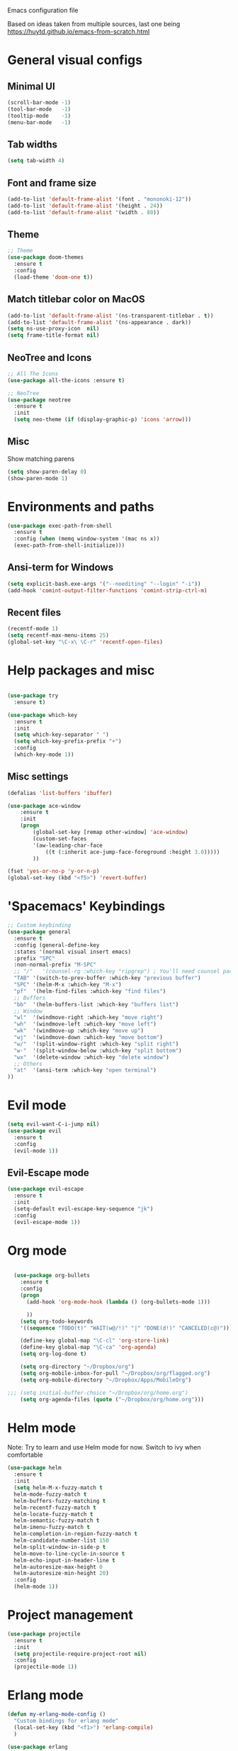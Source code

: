 Emacs configuration file

Based on ideas taken from multiple sources, last one being https://huytd.github.io/emacs-from-scratch.html

* General visual configs
** Minimal UI
#+BEGIN_SRC emacs-lisp
  (scroll-bar-mode -1)
  (tool-bar-mode   -1)
  (tooltip-mode    -1)
  (menu-bar-mode   -1)
#+END_SRC

#+RESULTS:

** Tab widths
   
#+BEGIN_SRC emacs-lisp
  (setq tab-width 4)
#+END_SRC

#+RESULTS:
: 4

** Font and frame size
#+BEGIN_SRC emacs-lisp
  (add-to-list 'default-frame-alist '(font . "mononoki-12"))
  (add-to-list 'default-frame-alist '(height . 24))
  (add-to-list 'default-frame-alist '(width . 80))
#+END_SRC

#+RESULTS:
: ((width . 80) (height . 24) (font . mononoki-12) (vertical-scroll-bars))

** Theme
#+BEGIN_SRC emacs-lisp
  ;; Theme
  (use-package doom-themes
	:ensure t
	:config
	(load-theme 'doom-one t))
#+END_SRC

** Match titlebar color on MacOS

#+BEGIN_SRC emacs-lisp
  (add-to-list 'default-frame-alist '(ns-transparent-titlebar . t))
  (add-to-list 'default-frame-alist '(ns-appearance . dark))
  (setq ns-use-proxy-icon  nil)
  (setq frame-title-format nil)
#+END_SRC

#+RESULTS:

** NeoTree and Icons
#+BEGIN_SRC emacs-lisp
  ;; All The Icons
  (use-package all-the-icons :ensure t)

  ;; NeoTree
  (use-package neotree
	:ensure t
	:init
	(setq neo-theme (if (display-graphic-p) 'icons 'arrow)))
#+END_SRC

#+RESULTS:

** Misc

   Show matching parens
#+BEGIN_SRC emacs-lisp
  (setq show-paren-delay 0)
  (show-paren-mode 1)
#+END_SRC

#+RESULTS:
: t

* Environments and paths
#+BEGIN_SRC emacs-lisp
  (use-package exec-path-from-shell
    :ensure t
    :config (when (memq window-system '(mac ns x))
    (exec-path-from-shell-initialize)))

#+END_SRC

** Ansi-term for Windows
   
#+BEGIN_SRC emacs-lisp
  (setq explicit-bash.exe-args '("--noediting" "--login" "-i"))
  (add-hook 'comint-output-filter-functions 'comint-strip-ctrl-m)
#+END_SRC

#+RESULTS:
| comint-strip-ctrl-m | ansi-color-process-output | comint-postoutput-scroll-to-bottom | comint-watch-for-password-prompt |

  
** Recent files
   
#+BEGIN_SRC emacs-lisp
  (recentf-mode 1)
  (setq recentf-max-menu-items 25)
  (global-set-key "\C-x\ \C-r" 'recentf-open-files)

#+END_SRC

* Help packages and misc
#+BEGIN_SRC emacs-lisp

  (use-package try
	:ensure t)

  (use-package which-key
	:ensure t
	:init
	(setq which-key-separator " ")
	(setq which-key-prefix-prefix "+")
	:config
	(which-key-mode 1))
#+END_SRC

#+RESULTS:
: t
  
** Misc settings
#+BEGIN_SRC emacs-lisp
  (defalias 'list-buffers 'ibuffer)

  (use-package ace-window
      :ensure t
      :init
      (progn
          (global-set-key [remap other-window] 'ace-window)
          (custom-set-faces
          '(aw-leading-char-face
              ((t (:inherit ace-jump-face-foreground :height 3.0))))) 
          ))

  (fset 'yes-or-no-p 'y-or-n-p)
  (global-set-key (kbd "<f5>") 'revert-buffer)
#+END_SRC

#+RESULTS:
: revert-buffer


* 'Spacemacs' Keybindings
  
#+BEGIN_SRC emacs-lisp
  ;; Custom keybinding
  (use-package general
	:ensure t
	:config (general-define-key
	:states '(normal visual insert emacs)
	:prefix "SPC"
	:non-normal-prefix "M-SPC"
	;; "/"   '(counsel-rg :which-key "ripgrep") ; You'll need counsel package for this
	"TAB" '(switch-to-prev-buffer :which-key "previous buffer")
	"SPC" '(helm-M-x :which-key "M-x")
	"pf"  '(helm-find-files :which-key "find files")
	;; Buffers
	"bb"  '(helm-buffers-list :which-key "buffers list")
	;; Window
	"wl"  '(windmove-right :which-key "move right")
	"wh"  '(windmove-left :which-key "move left")
	"wk"  '(windmove-up :which-key "move up")
	"wj"  '(windmove-down :which-key "move bottom")
	"w/"  '(split-window-right :which-key "split right")
	"w-"  '(split-window-below :which-key "split bottom")
	"wx"  '(delete-window :which-key "delete window")
	;; Others
	"at"  '(ansi-term :which-key "open terminal")
  ))
#+END_SRC

#+RESULTS:
: t
  
* Evil mode
#+BEGIN_SRC emacs-lisp
  (setq evil-want-C-i-jump nil)
  (use-package evil
    :ensure t
    :config
    (evil-mode 1))

#+END_SRC

** Evil-Escape mode
#+BEGIN_SRC emacs-lisp
  (use-package evil-escape
	:ensure t
	:init
	(setq-default evil-escape-key-sequence "jk")
	:config
	(evil-escape-mode 1))
#+END_SRC

#+RESULTS:
: t

* Org mode
  
#+BEGIN_SRC emacs-lisp

  (use-package org-bullets
    :ensure t
    :config
    (progn
      (add-hook 'org-mode-hook (lambda () (org-bullets-mode 1)))

      ))
    (setq org-todo-keywords
    '((sequence "TODO(t)" "WAIT(w@/!)" "|" "DONE(d!)" "CANCELED(c@)")))

    (define-key global-map "\C-cl" 'org-store-link)
    (define-key global-map "\C-ca" 'org-agenda)
    (setq org-log-done t)

    (setq org-directory "~/Dropbox/org")
    (setq org-mobile-inbox-for-pull "~/Dropbox/org/flagged.org")
    (setq org-mobile-directory "~/Dropbox/Apps/MobileOrg")

;;; (setq initial-buffer-choice "~/Dropbox/org/home.org")
    (setq org-agenda-files (quote ("~/Dropbox/org/home.org")))

#+END_SRC

#+RESULTS:
| ~/Dropbox/org/home.org |

* Helm mode
Note: Try to learn and use Helm mode for now. Switch to ivy when comfortable
#+BEGIN_SRC emacs-lisp
  (use-package helm
	:ensure t
	:init
	(setq helm-M-x-fuzzy-match t
	helm-mode-fuzzy-match t
	helm-buffers-fuzzy-matching t
	helm-recentf-fuzzy-match t
	helm-locate-fuzzy-match t
	helm-semantic-fuzzy-match t
	helm-imenu-fuzzy-match t
	helm-completion-in-region-fuzzy-match t
	helm-candidate-number-list 150
	helm-split-window-in-side-p t
	helm-move-to-line-cycle-in-source t
	helm-echo-input-in-header-line t
	helm-autoresize-max-height 0
	helm-autoresize-min-height 20)
	:config
	(helm-mode 1))
#+END_SRC

#+RESULTS:
: t
 

* Project management
#+BEGIN_SRC emacs-lisp
  (use-package projectile
	:ensure t
	:init
	(setq projectile-require-project-root nil)
	:config
	(projectile-mode 1))
#+END_SRC

#+RESULTS:
: t

* Erlang mode
#+BEGIN_SRC emacs-lisp
  (defun my-erlang-mode-config ()
    "Custom bindings for erlang mode"
    (local-set-key (kbd "<f1>") 'erlang-compile)
    )

  (use-package erlang
    :ensure t
    :config
    (progn
      (add-hook 'erlang-mode-hook 'my-erlang-mode-config)
      ))
#+END_SRC

#+RESULTS:
: t

* Perl 6 Mode

#+BEGIN_SRC emacs-lisp
  (use-package perl6-mode
    :ensure t)
#+END_SRC

#+RESULTS:
